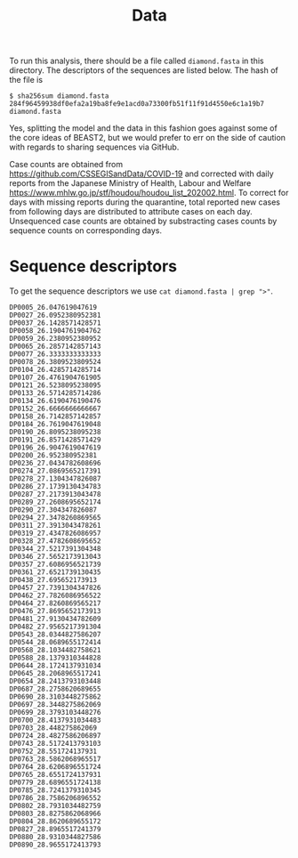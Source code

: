 #+title: Data

To run this analysis, there should be a file called =diamond.fasta= in
this directory. The descriptors of the sequences are listed below. The
hash of the file is

#+begin_src
$ sha256sum diamond.fasta
284f96459938df0efa2a19ba8fe9e1acd0a73300fb51f11f91d4550e6c1a19b7  diamond.fasta
#+end_src

Yes, splitting the model and the data in this fashion goes against
some of the core ideas of BEAST2, but we would prefer to err on the
side of caution with regards to sharing sequences via GitHub.

Case counts are obtained from https://github.com/CSSEGISandData/COVID-19 and corrected with daily reports from the Japanese Ministry of Health, Labour and Welfare https://www.mhlw.go.jp/stf/houdou/houdou_list_202002.html. To correct for days with missing reports during the quarantine, total reported new cases from following days are distributed to attribute cases on each day. Unsequenced case counts are obtained by substracting cases counts by sequence counts on corresponding days. 

* Sequence descriptors

To get the sequence descriptors we use =cat diamond.fasta | grep ">"=.

#+begin_src
DP0005_26.047619047619
DP0027_26.0952380952381
DP0037_26.1428571428571
DP0058_26.1904761904762
DP0059_26.2380952380952
DP0065_26.2857142857143
DP0077_26.3333333333333
DP0078_26.3809523809524
DP0104_26.4285714285714
DP0107_26.4761904761905
DP0121_26.5238095238095
DP0133_26.5714285714286
DP0134_26.6190476190476
DP0152_26.6666666666667
DP0158_26.7142857142857
DP0184_26.7619047619048
DP0190_26.8095238095238
DP0191_26.8571428571429
DP0196_26.9047619047619
DP0200_26.952380952381
DP0236_27.0434782608696
DP0274_27.0869565217391
DP0278_27.1304347826087
DP0286_27.1739130434783
DP0287_27.2173913043478
DP0289_27.2608695652174
DP0290_27.304347826087
DP0294_27.3478260869565
DP0311_27.3913043478261
DP0319_27.4347826086957
DP0328_27.4782608695652
DP0344_27.5217391304348
DP0346_27.5652173913043
DP0357_27.6086956521739
DP0361_27.6521739130435
DP0438_27.695652173913
DP0457_27.7391304347826
DP0462_27.7826086956522
DP0464_27.8260869565217
DP0476_27.8695652173913
DP0481_27.9130434782609
DP0482_27.9565217391304
DP0543_28.0344827586207
DP0544_28.0689655172414
DP0568_28.1034482758621
DP0588_28.1379310344828
DP0644_28.1724137931034
DP0645_28.2068965517241
DP0654_28.2413793103448
DP0687_28.2758620689655
DP0690_28.3103448275862
DP0697_28.3448275862069
DP0699_28.3793103448276
DP0700_28.4137931034483
DP0703_28.448275862069
DP0724_28.4827586206897
DP0743_28.5172413793103
DP0752_28.551724137931
DP0763_28.5862068965517
DP0764_28.6206896551724
DP0765_28.6551724137931
DP0779_28.6896551724138
DP0785_28.7241379310345
DP0786_28.7586206896552
DP0802_28.7931034482759
DP0803_28.8275862068966
DP0804_28.8620689655172
DP0827_28.8965517241379
DP0880_28.9310344827586
DP0890_28.9655172413793
#+end_src
